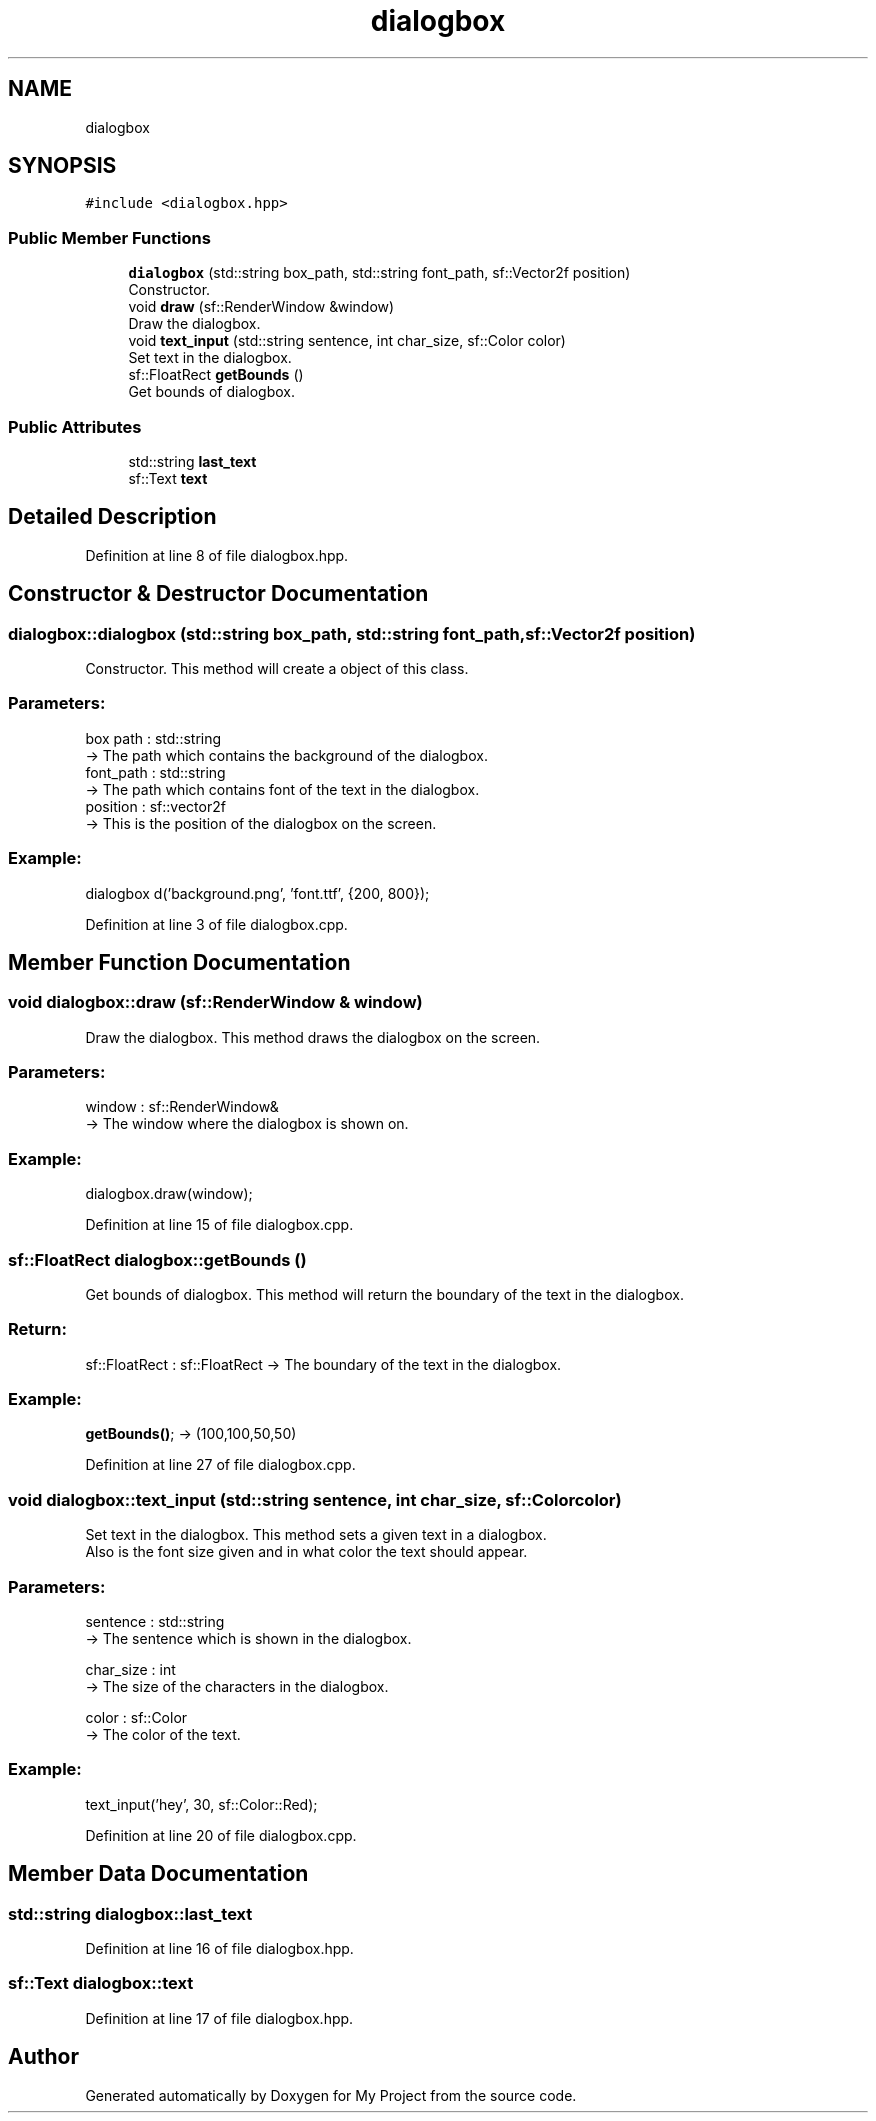 .TH "dialogbox" 3 "Fri Feb 3 2017" "My Project" \" -*- nroff -*-
.ad l
.nh
.SH NAME
dialogbox
.SH SYNOPSIS
.br
.PP
.PP
\fC#include <dialogbox\&.hpp>\fP
.SS "Public Member Functions"

.in +1c
.ti -1c
.RI "\fBdialogbox\fP (std::string box_path, std::string font_path, sf::Vector2f position)"
.br
.RI "Constructor\&. "
.ti -1c
.RI "void \fBdraw\fP (sf::RenderWindow &window)"
.br
.RI "Draw the dialogbox\&. "
.ti -1c
.RI "void \fBtext_input\fP (std::string sentence, int char_size, sf::Color color)"
.br
.RI "Set text in the dialogbox\&. "
.ti -1c
.RI "sf::FloatRect \fBgetBounds\fP ()"
.br
.RI "Get bounds of dialogbox\&. "
.in -1c
.SS "Public Attributes"

.in +1c
.ti -1c
.RI "std::string \fBlast_text\fP"
.br
.ti -1c
.RI "sf::Text \fBtext\fP"
.br
.in -1c
.SH "Detailed Description"
.PP 
Definition at line 8 of file dialogbox\&.hpp\&.
.SH "Constructor & Destructor Documentation"
.PP 
.SS "dialogbox::dialogbox (std::string box_path, std::string font_path, sf::Vector2f position)"

.PP
Constructor\&. This method will create a object of this class\&.
.PP
.SS "Parameters: "
.PP
box path : std::string 
.br
-> The path which contains the background of the dialogbox\&. 
.br
 font_path : std::string 
.br
-> The path which contains font of the text in the dialogbox\&. 
.br
 position : sf::vector2f 
.br
-> This is the position of the dialogbox on the screen\&. 
.br
 
.SS "Example: "
.PP
dialogbox d('background\&.png', 'font\&.ttf', {200, 800}); 
.PP
Definition at line 3 of file dialogbox\&.cpp\&.
.SH "Member Function Documentation"
.PP 
.SS "void dialogbox::draw (sf::RenderWindow & window)"

.PP
Draw the dialogbox\&. This method draws the dialogbox on the screen\&.
.PP
.SS "Parameters: "
.PP
window : sf::RenderWindow& 
.br
-> The window where the dialogbox is shown on\&. 
.br
.PP
.SS "Example: "
.PP
dialogbox\&.draw(window); 
.PP
Definition at line 15 of file dialogbox\&.cpp\&.
.SS "sf::FloatRect dialogbox::getBounds ()"

.PP
Get bounds of dialogbox\&. This method will return the boundary of the text in the dialogbox\&.
.PP
.SS "Return: "
.PP
sf::FloatRect : sf::FloatRect -> The boundary of the text in the dialogbox\&.
.PP
.SS "Example: "
.PP
\fBgetBounds()\fP; -> (100,100,50,50) 
.PP
Definition at line 27 of file dialogbox\&.cpp\&.
.SS "void dialogbox::text_input (std::string sentence, int char_size, sf::Color color)"

.PP
Set text in the dialogbox\&. This method sets a given text in a dialogbox\&. 
.br
Also is the font size given and in what color the text should appear\&. 
.br
.PP
.SS "Parameters: "
.PP
sentence : std::string 
.br
-> The sentence which is shown in the dialogbox\&.
.PP
char_size : int 
.br
-> The size of the characters in the dialogbox\&.
.PP
color : sf::Color 
.br
-> The color of the text\&.
.PP
.SS "Example: "
.PP
text_input('hey', 30, sf::Color::Red); 
.PP
Definition at line 20 of file dialogbox\&.cpp\&.
.SH "Member Data Documentation"
.PP 
.SS "std::string dialogbox::last_text"

.PP
Definition at line 16 of file dialogbox\&.hpp\&.
.SS "sf::Text dialogbox::text"

.PP
Definition at line 17 of file dialogbox\&.hpp\&.

.SH "Author"
.PP 
Generated automatically by Doxygen for My Project from the source code\&.
